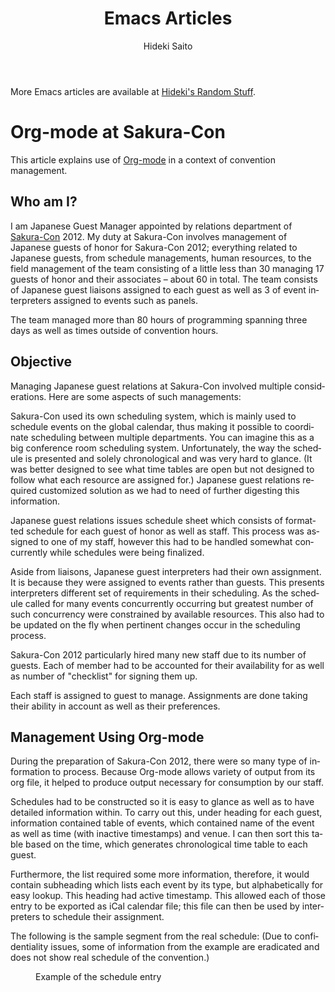 # -*- coding: utf-8-unix -*-
#+TITLE:     Emacs Articles
#+AUTHOR:    Hideki Saito
#+EMAIL:     hidekis@gmail.com
#+DESCRIPTION: Selected articles about Emacs by Hideki Saito
#+KEYWORDS: Emacs, article, opinion, essay, software 
#+HTML_HEAD: <link rel="stylesheet" type="text/css" href="style.css" />
#+HTML_HEAD: <script type="text/javascript">
#+HTML_HEAD:   (function(i,s,o,g,r,a,m){i['GoogleAnalyticsObject']=r;i[r]=i[r]||function(){
#+HTML_HEAD:   (i[r].q=i[r].q||[]).push(arguments)},i[r].l=1*new Date();a=s.createElement(o),
#+HTML_HEAD:   m=s.getElementsByTagName(o)[0];a.async=1;a.src=g;m.parentNode.insertBefore(a,m)
#+HTML_HEAD:   })(window,document,'script','//www.google-analytics.com/analytics.js','ga');
#+HTML_HEAD: 
#+HTML_HEAD:   ga('create', 'UA-114515-36', 'hclippr.org');
#+HTML_HEAD:   ga('send', 'pageview');
#+HTML_HEAD: 
#+HTML_HEAD: </script>
#+LANGUAGE:  en
#+OPTIONS:   H:3 num:nil toc:1 \n:nil @:t ::t |:t ^:t -:t f:t *:t <:t
#+OPTIONS:   TeX:t LaTeX:t skip:nil d:nil todo:t pri:nil tags:not-in-toc
#+INFOJS_OPT: view:nil toc:nil ltoc:t mouse:underline buttons:0 path:http://orgmode.org/org-info.js
#+EXPORT_SELECT_TAGS: export
#+EXPORT_EXCLUDE_TAGS: noexport
#+HTML_LINK_UP: index.html
#+HTML_LINK_HOME: index.html
#+XSLT:

More Emacs articles are available at [[http://hideki.hclippr.com/][Hideki's Random Stuff]].

* Org-mode at Sakura-Con
This article explains use of [[http://www.orgmode.org/][Org-mode]] in a context of convention management.

** Who am I?
I am Japanese Guest Manager appointed by relations department of [[http://www.sakuracon.org/][Sakura-Con]] 2012. My duty at Sakura-Con involves management of Japanese guests of honor for Sakura-Con 2012; everything related to Japanese guests, from schedule managements, human resources, to the field management of the team consisting of a little less than 30 managing 17 guests of honor and their associates -- about 60 in total. The team consists of Japanese guest liaisons assigned to each guest as well as 3 of event interpreters assigned to events such as panels.

The team managed more than 80 hours of programming spanning three days as well as times outside of convention hours.

** Objective
Managing Japanese guest relations at Sakura-Con involved multiple considerations. Here are some aspects of such managements:

Sakura-Con used its own scheduling system, which is mainly used to schedule events on the global calendar, thus making it possible to coordinate scheduling between multiple departments. You can imagine this as a big conference room scheduling system. Unfortunately, the way the schedule is presented and solely chronological and was very hard to glance. (It was better designed to see what time tables are open but not designed to follow what each resource are assigned for.) Japanese guest relations required customized solution as we had to need of further digesting this information.

Japanese guest relations issues schedule sheet which consists of formatted schedule for each guest of honor as well as staff. This process was assigned to one of my staff, however this had to be handled somewhat concurrently while schedules were being finalized.

Aside from liaisons, Japanese guest interpreters had their own assignment. It is because they were assigned to events rather than guests. This presents interpreters different set of requirements in their scheduling. As the schedule called for many events concurrently occurring but greatest number of such concurrency were constrained by available resources. This also had to be updated on the fly when pertinent changes occur in the scheduling process.

Sakura-Con 2012 particularly hired many new staff due to its number of guests. Each of member had to be accounted for their availability for as well as number of "checklist" for signing them up.

Each staff is assigned to guest to manage. Assignments are done taking their ability in account as well as their preferences.

** Management Using Org-mode
During the preparation of Sakura-Con 2012, there were so many type of information to process. Because Org-mode allows variety of output from its org file, it helped to produce output necessary for consumption by our staff.

Schedules had to be constructed so it is easy to glance as well as to have detailed information within. To carry out this, under heading for each guest, information contained table of events, which contained name of the event as well as time (with inactive timestamps) and venue. I can then sort this table based on the time, which generates chronological time table to each guest.

Furthermore, the list required some more information, therefore, it would contain subheading which lists each event by its type, but alphabetically for easy lookup.
This heading had active timestamp. This allowed each of those entry to be exported as iCal calendar file; this file can then be used by interpreters to schedule their assignment.

The following is the sample segment from the real schedule: (Due to confidentiality issues, some of information from the example are eradicated and does not show real schedule of the convention.)

#+CAPTION: Example of the schedule entry
#+ATTR_HTML: :class screenshot :alt Example of the schedule entry :title Example of the schedule entry :style width: 90%; height: 90%;
[[file:org-mode-at-sakura-con-schedule.png]]

Yes, this is probably redundant having two representation of same event, but given calendar output from table seems to be not possible, this was a middle ground I had to reach.
Also having these sectional event subheading means they could be marked with various TODO field. I used this feature to label status of each event to signifying events still requiring changes.

From this file, I could derive HTML output for printed schedule as well as calendar file for interpreter schedules.

Other than some errors originating from input mistakes, the process supported the preparation effort very well.

When the convention added a guest, it involved multitude of process, such as guest invitations. These were managed using mainly by checkbox on Org-mode, among with relevant information linked to. Again, all those information could be converted to HTML and other format for sharing.

Staffs are managed same way as guests, except they had different type of checklist. Their contact information as well as interview processes were logged and amended as the process continued. Staff directory was also published utilizing same data compiled in this process.

** The Team Website
Utilizing same data set above, the team website containing guest schedules, staff information as well other miscellaneous information could be produced and maintained very rapidly. Utilizing smartphones browser, everything from guest schedule to assignment information could be referenced everywhere there are coverages. While being static site, onsite update to the contents were very simple. Backend featured [[http://www.git-scm.com/][Git]] and new revision could be pushed to update the site from local machine. This was mainly done by a laptop with [[http://www.clear.com/][Clear]] hotspot. I have also designed emergency USB thumbdrive which contains all the necessary tools (including complete version of Emacs, SSH, Git, etc.) which could be used to continue updating the site in the event that laptop would be out of order. Fortunately, I did not have to resort to use it.

The team website was not only utilized by the team itself, but its reference was expanded to entire department as well as relevant personnel outside of the department, logging more than 3500 requests on the convention week alone, which would have been additional inquiry to the department otherwise.

** Future Considerations
Org-mode was an integral part of Japanese Guest Relations at Sakura-Con 2012. While model based on static webpage has worked very well for the purpose, perhaps I can perhaps develop or utilize frameworks that can parse org file input to generate format better fit for many of use cases.

Also mobile integration utilizing tools such as MobileOrg was not within the scope of the project, this is certainly something I will want to explore in the future.

* Org-mode and Why You Should Consider Using It
[[http://www.orgmode.org/][Org-mode]] is certainly best one of many things I've discovered in first 2 months in 2012. Now I use it for anything from note taking, [[http://www.sakuracon.org/][convention]] management, and even writing full report.

This was great discovery to me, that recently, I have been started a lot of things on the web as well as on more specialized platforms such as [[http://www.google.com/intl/en/chromebook/][Chromebook]] rather than on traditional PC. Sure I will have to use some type of computer to convert document prepared in Org-mode, more about it later.

** Binary Blobs Suck
I have been complaining about various binary blobs in the past. I expressed my hate anything from proprietary format, as well as winmail.dat attached to E-mails. (I'm still seeing that, albeit less often. Hey Microsoft, if you are seeing it push some Windows Update to everyone and get rid of that thing altogether.)

Classic examples are documents generated by any office softwares traditionally had this problem. It started to improve when standardization efforts such as OpenDocument and some sense [[http://www.ecma-international.org/publications/standards/Ecma-376.htm][Office Open XML]] are introduced in the market. This may have changed significantly in standardized to approach to otherwise proprietary formats that was (and still is) dominating the market, was was very important movement.

However, what these standardization efforts did not solve was accessibility problem. No matter how open those formats are, they would still require use of some extra piece of software, that requires degree of complexity than what you could attain using plain text. TeX (and LaTeX) has been around for years allowing plain text edit, but it was far harder to use than, although, I consider TeX/LaTeX being 100 times better way of creating documents than on Microsoft Word.

Org-mode being plain text, I can be editing the document everywhere: I can do it on PC, I can do it on Mac, I can do it on Chromebook (considering ChromeOS does not have any software packages it is bit cranky to do it with) and I can do it on my phone. Eventually, I will be relying on actual PC to convert, but being able to write documents is very useful aspect of Org-mode and mark up languages in general.

** Structured Documents Made Easy
One thing I like about Org-mode (and also TeX/LaTeX) is that it enforces structured documents. I often across many documents E-mail to me that are horribly created document – heading being mere font size change, table of contents written as text, rather than auto generated based on heading information, because it lacks document structure information because of the above.

Sure some people are apparently smart enough to do this properly even when they are using [[http://office.microsoft.com/en-us/word/][Microsoft Word]], but the point is that Org-mode enforces this with positive motivation. By making sure the document has proper format on Org-mode, it makes Org-mode much more useful, as it is outline processor, you will be able to organize contents more efficiently when it is structured.

** Project Management Made Easy
Most of things I do at my work is project management. I used to use [[http://www.microsoft.com/project/en-us/project-management.aspx][Microsoft Project]], which after I've used it for while, I found it wasn't necessary solution to the problem. Yes, it is perhaps good at making graph that wows management in some companies, but constraints it assume is not always in-line with real life situation. Unless you are working for perfect company, schedule slips, requirements change, which causes heck of changes to the beautiful chart you've made using those project management softwares.

Past few days, I have been working on adjusting events which involves around 80 hours of sessions – Org-mode helped this process such a breeze, because getting the big picture of dependencies was very easy with Org-mode.

And what best, is that reports can be generated to number of format for others to review, which is my next point:

** Document Creation Made Easy
Once authoring of the document is completed on Org-mode, it is very easy to generate reports for others to consume. Be it HTML, OpenDocument, LaTeX, etc., all it involve is to export as those format.

It is even possible to create table contains dynamically generated field, much like you can do in [[http://office.microsoft.com/en-us/excel/][Microsoft Excel]]. It's like text based spreadsheet.

This creates seamless pipeline of information management to document creation based on it.

** Shortcomings?
It is fair to say there are some shortcoming to Org-mode. For example, it is harder to embed diagrams on the document. (It's not impossible, but the diagrams need to be created externally.) Documents involving heavy use of diagram and drawing are much better done in applications like [[http://office.microsoft.com/en-us/powerpoint/][Microsoft Powerpoint]], [[http://office.microsoft.com/en-us/visio/][Microsoft Visio]], or [[http://www.libreoffice.org/][LibreOffice Draw]]. (And please don't do it on [[http://hideki.hclippr.com/2009/11/16/using-microsoft-excel-as-word-processor-you-bet/][Microsoft Excel!]]) Other than that, Org-mode is very good all-round information management and document authoring tool.
